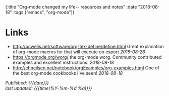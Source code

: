 #+HTML: <div id="edn">
#+HTML: {:title "Org-mode changed my life-- resources and notes" :date "2018-08-18" :tags ("emacs", "org-mode")}
#+HTML: </div>
#+OPTIONS: \n:1 toc:nil num:0 todo:nil ^:{}
#+PROPERTY: header-args :eval never-export
#+DATE: 2018-08-18 Sat


* Links
- http://bcwells.net/software/org-tex-define/define.html Great explanation of org-mode macros for that will execute on export /2018-08-26/ 
- [[https://orgmode.org/worg/]] the org-mode worg. Community contributed examples and excellent instructions. /2018-08-18/ 
- http://ehneilsen.net/notebook/orgExamples/org-examples.html One of the best org-mode cookbooks I've seen! /2018-08-18/ 


/Published: {{{date}}}/
/last updated: {{{time(%Y-%m-%d %a)}}}/
